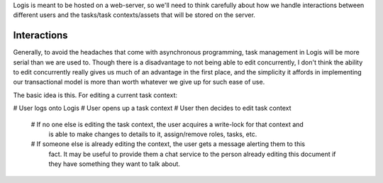 Logis is meant to be hosted on a web-server, so we'll need to think carefully about how we handle interactions
between different users and the tasks/task contexts/assets that will be stored on the server.

Interactions
============
Generally, to avoid the headaches that come with asynchronous programming, task management in Logis will be
more serial than we are used to. Though there is a disadvantage to not being able to edit concurrently, I
don't think the ability to edit concurrently really gives us much of an advantage in the first place, and
the simplicity it affords in implementing our transactional model is more than worth whatever we give up for
such ease of use.

The basic idea is this. For editing a current task context:

# User logs onto Logis
# User opens up a task context
# User then decides to edit task context

    # If no one else is editing the task context, the user acquires a write-lock for that context and
      is able to make changes to details to it, assign/remove roles, tasks, etc.
    # If someone else is already editing the context, the user gets a message alerting them to this
      fact. It may be useful to provide them a chat service to the person already editing this document
      if they have something they want to talk about.
